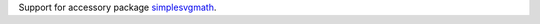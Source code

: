 Support for accessory package `simplesvgmath`_.

.. _simplesvgmath: https://github.com/sfaleron/simplesvgmath
